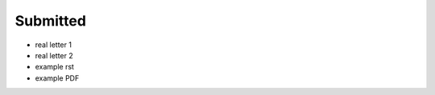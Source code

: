 .. _loi-submitted:

Submitted
=========

* real letter 1
* real letter 2

* example rst
* example PDF

